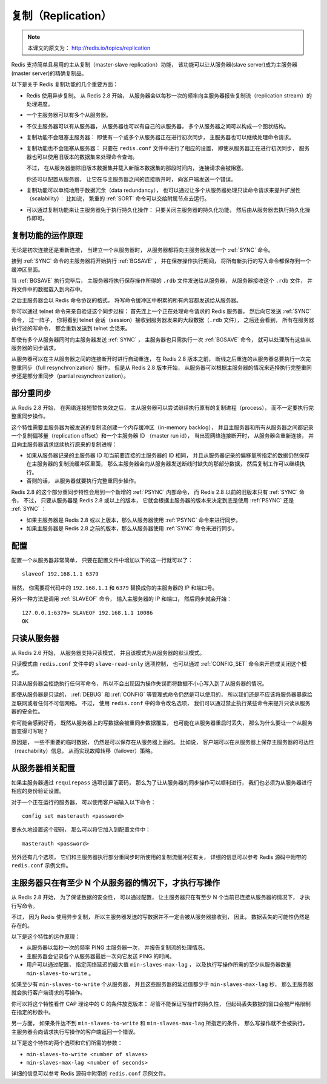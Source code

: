 .. _replication_topic:

复制（Replication）
=======================

.. note::

    本译文的原文为： http://redis.io/topics/replication

Redis 支持简单且易用的主从复制（master-slave replication）功能，
该功能可以让从服务器(slave server)成为主服务器(master server)的精确复制品。

以下是关于 Redis 复制功能的几个重要方面：

- Redis 使用异步复制。
  从 Redis 2.8 开始，
  从服务器会以每秒一次的频率向主服务器报告复制流（replication stream）的处理进度。

- 一个主服务器可以有多个从服务器。

- 不仅主服务器可以有从服务器，
  从服务器也可以有自己的从服务器，
  多个从服务器之间可以构成一个图状结构。

- 复制功能不会阻塞主服务器：
  即使有一个或多个从服务器正在进行初次同步，
  主服务器也可以继续处理命令请求。

- 复制功能也不会阻塞从服务器：
  只要在 ``redis.conf`` 文件中进行了相应的设置，
  即使从服务器正在进行初次同步，
  服务器也可以使用旧版本的数据集来处理命令查询。

  不过，
  在从服务器删除旧版本数据集并载入新版本数据集的那段时间内，
  连接请求会被阻塞。

  你还可以配置从服务器，
  让它在与主服务器之间的连接断开时，
  向客户端发送一个错误。

- 复制功能可以单纯地用于数据冗余（data redundancy），
  也可以通过让多个从服务器处理只读命令请求来提升扩展性（scalability）：
  比如说，
  繁重的 :ref:`SORT` 命令可以交给附属节点去运行。

- 可以通过复制功能来让主服务器免于执行持久化操作：
  只要关闭主服务器的持久化功能，
  然后由从服务器去执行持久化操作即可。


复制功能的运作原理
-------------------------------

无论是初次连接还是重新连接，
当建立一个从服务器时，
从服务器都将向主服务器发送一个 :ref:`SYNC` 命令。

接到 :ref:`SYNC` 命令的主服务器将开始执行 :ref:`BGSAVE` ，
并在保存操作执行期间，
将所有新执行的写入命令都保存到一个缓冲区里面。

当 :ref:`BGSAVE` 执行完毕后，
主服务器将执行保存操作所得的 ``.rdb`` 文件发送给从服务器，
从服务器接收这个 ``.rdb`` 文件，
并将文件中的数据载入到内存中。

之后主服务器会以 Redis 命令协议的格式，
将写命令缓冲区中积累的所有内容都发送给从服务器。

你可以通过 telnet 命令来亲自验证这个同步过程：
首先连上一个正在处理命令请求的 Redis 服务器，
然后向它发送 :ref:`SYNC` 命令，
过一阵子，
你将看到 telnet 会话（session）接收到服务器发来的大段数据（\ ``.rdb`` 文件），
之后还会看到，
所有在服务器执行过的写命令，
都会重新发送到 telnet 会话来。

即使有多个从服务器同时向主服务器发送 :ref:`SYNC` ，
主服务器也只需执行一次 :ref:`BGSAVE` 命令，
就可以处理所有这些从服务器的同步请求。

从服务器可以在主从服务器之间的连接断开时进行自动重连，
在 Redis 2.8 版本之前，
断线之后重连的从服务器总要执行一次完整重同步（full resynchronization）操作，
但是从 Redis 2.8 版本开始，
从服务器可以根据主服务器的情况来选择执行完整重同步还是部分重同步（partial resynchronization）。


部分重同步
----------------------------------------

从 Redis 2.8 开始，
在网络连接短暂性失效之后，
主从服务器可以尝试继续执行原有的复制进程（process），
而不一定要执行完整重同步操作。

这个特性需要主服务器为被发送的复制流创建一个内存缓冲区（in-memory backlog），
并且主服务器和所有从服务器之间都记录一个复制偏移量（replication offset）和一个主服务器 ID （master run id），
当出现网络连接断开时，
从服务器会重新连接，
并且向主服务器请求继续执行原来的复制进程：

- 如果从服务器记录的主服务器 ID 和当前要连接的主服务器的 ID 相同，
  并且从服务器记录的偏移量所指定的数据仍然保存在主服务器的复制流缓冲区里面，
  那么主服务器会向从服务器发送断线时缺失的那部分数据，
  然后复制工作可以继续执行。

- 否则的话，
  从服务器就要执行完整重同步操作。

Redis 2.8 的这个部分重同步特性会用到一个新增的 :ref:`PSYNC` 内部命令，
而 Redis 2.8 以前的旧版本只有 :ref:`SYNC` 命令，
不过，
只要从服务器是 Redis 2.8 或以上的版本，
它就会根据主服务器的版本来决定到底是使用 :ref:`PSYNC` 还是 :ref:`SYNC` ：

- 如果主服务器是 Redis 2.8 或以上版本，那么从服务器使用 :ref:`PSYNC` 命令来进行同步。

- 如果主服务器是 Redis 2.8 之前的版本，那么从服务器使用 :ref:`SYNC` 命令来进行同步。


配置
-------------------

配置一个从服务器非常简单，
只要在配置文件中增加以下的这一行就可以了：

::

    slaveof 192.168.1.1 6379

当然，
你需要将代码中的 ``192.168.1.1`` 和 ``6379`` 替换成你的主服务器的 IP 和端口号。

另外一种方法是调用 :ref:`SLAVEOF` 命令，
输入主服务器的 IP 和端口，
然后同步就会开始：

::

    127.0.0.1:6379> SLAVEOF 192.168.1.1 10086
    OK


只读从服务器
--------------------

从 Redis 2.6 开始，
从服务器支持只读模式，
并且该模式为从服务器的默认模式。

只读模式由 ``redis.conf`` 文件中的 ``slave-read-only`` 选项控制，
也可以通过 :ref:`CONFIG_SET` 命令来开启或关闭这个模式。

只读从服务器会拒绝执行任何写命令，
所以不会出现因为操作失误而将数据不小心写入到了从服务器的情况。

即使从服务器是只读的，
:ref:`DEBUG` 和 :ref:`CONFIG` 等管理式命令仍然是可以使用的，
所以我们还是不应该将服务器暴露给互联网或者任何不可信网络。
不过，
使用 ``redis.conf`` 中的命令改名选项，
我们可以通过禁止执行某些命令来提升只读从服务器的安全性。

你可能会感到好奇，
既然从服务器上的写数据会被重同步数据覆盖，
也可能在从服务器重启时丢失，
那么为什么要让一个从服务器变得可写呢？

原因是，
一些不重要的临时数据，
仍然是可以保存在从服务器上面的。
比如说，
客户端可以在从服务器上保存主服务器的可达性（reachability）信息，
从而实现故障转移（failover）策略。


从服务器相关配置
-----------------------------------------------

如果主服务器通过 ``requirepass`` 选项设置了密码，
那么为了让从服务器的同步操作可以顺利进行，
我们也必须为从服务器进行相应的身份验证设置。

对于一个正在运行的服务器，
可以使用客户端输入以下命令：

::

    config set masterauth <password>

要永久地设置这个密码，
那么可以将它加入到配置文件中：

::

    masterauth <password>

另外还有几个选项，
它们和主服务器执行部分重同步时所使用的复制流缓冲区有关，
详细的信息可以参考 Redis 源码中附带的 ``redis.conf`` 示例文件。


主服务器只在有至少 N 个从服务器的情况下，才执行写操作
-------------------------------------------------------

从 Redis 2.8 开始，
为了保证数据的安全性，
可以通过配置，
让主服务器只在有至少 N 个当前已连接从服务器的情况下，
才执行写命令。

不过，
因为 Redis 使用异步复制，
所以主服务器发送的写数据并不一定会被从服务器接收到，
因此，
数据丢失的可能性仍然是存在的。

以下是这个特性的运作原理：

- 从服务器以每秒一次的频率 PING 主服务器一次，
  并报告复制流的处理情况。

- 主服务器会记录各个从服务器最后一次向它发送 PING 的时间。

- 用户可以通过配置，
  指定网络延迟的最大值 ``min-slaves-max-lag`` ，
  以及执行写操作所需的至少从服务器数量 ``min-slaves-to-write`` 。

如果至少有 ``min-slaves-to-write`` 个从服务器，
并且这些服务器的延迟值都少于 ``min-slaves-max-lag`` 秒，
那么主服务器就会执行客户端请求的写操作。

你可以将这个特性看作 CAP 理论中的 C 的条件放宽版本：
尽管不能保证写操作的持久性，
但起码丢失数据的窗口会被严格限制在指定的秒数中。

另一方面，
如果条件达不到 ``min-slaves-to-write`` 和 ``min-slaves-max-lag`` 所指定的条件，
那么写操作就不会被执行，
主服务器会向请求执行写操作的客户端返回一个错误。

以下是这个特性的两个选项和它们所需的参数：

- ``min-slaves-to-write <number of slaves>``

- ``min-slaves-max-lag <number of seconds>``

详细的信息可以参考 Redis 源码中附带的 ``redis.conf`` 示例文件。
